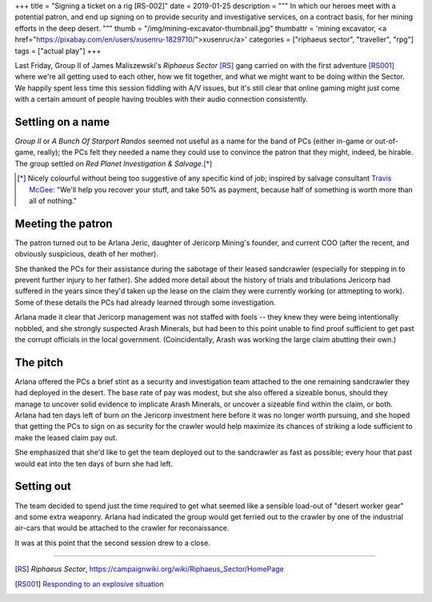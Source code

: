 +++
title = "Signing a ticket on a rig [RS-002]"
date = 2019-01-25
description = """
In which our heroes meet with a potential patron, and end up signing on to
provide security and investigative services, on a contract basis, for her
mining efforts in the deep desert.
"""
thumb = "/img/mining-excavator-thumbnail.jpg"
thumbattr = 'mining excavator, <a href="https://pixabay.com/en/users/xusenru-1829710/">xusenru</a>'
categories = ["riphaeus sector", "traveller", "rpg"]
tags = ["actual play"]
+++

Last Friday, Group II of James Maliszewski's *Riphaeus Sector* [RS]_ gang
carried on with the first adventure [RS001]_ where we're all getting used to
each other, how we fit together, and what we might want to be doing within the
Sector. We happily spent less time this session fiddling with A/V issues, but
it's still clear that online gaming might just come with a certain amount of
people having troubles with their audio connection consistently.

Settling on a name
------------------
*Group II* or *A Bunch Of Starport Randos* seemed not useful as a name for the
band of PCs (either in-game or out-of-game, really); the PCs felt
they needed a name they could use to convince the patron that they might,
indeed, be hirable. The group settled on
*Red Planet Investigation & Salvage*.\ [*]_

.. [*] Nicely colourful without being too suggestive of any specific kind of
       job; inspired by salvage consultant `Travis McGee
       <https://en.wikipedia.org/wiki/Travis_McGee>`_: "We'll help you recover
       your stuff, and take 50% as payment, because half of something is worth
       more than all of nothing."

Meeting the patron
------------------
The patron turned out to be Arlana Jeric, daughter of Jericorp Mining's
founder, and current COO (after the recent, and obviously suspicious, death of
her mother).

She thanked the PCs for their assistance during the sabotage of their leased
sandcrawler (especially for stepping in to prevent further injury to her
father). She added more detail about the history of trials and tribulations
Jericorp had suffered in the years since they'd taken up the lease on the claim
they were currently working (or attmepting to work). Some of these details the
PCs had already learned through some investigation.

Arlana made it clear that Jericorp management was not staffed with fools --
they knew they were being intentionally nobbled, and she strongly suspected
Arash Minerals, but had been to this point unable to find proof sufficient to
get past the corrupt officials in the local government. (Coincidentally, Arash
was working the large claim abutting their own.)

The pitch
---------
Arlana offered the PCs a brief stint as a security and investigation team
attached to the one remaining sandcrawler they had deployed in the desert. The
base rate of pay was modest, but she also offered a sizeable bonus, should they
manage to uncover solid evidence to implicate Arash Minerals, or uncover a
sizeable find within the claim, or both. Arlana had ten days left of burn on
the Jericorp investment here before it was no longer worth pursuing, and she
hoped that getting the PCs to sign on as security for the crawler would help
maximize its chances of striking a lode sufficient to make the leased claim pay
out.

She emphasized that she'd like to get the team deployed out to the sandcrawler
as fast as possible; every hour that past would eat into the ten days of burn
she had left.

Setting out
-----------
The team decided to spend just the time required to get what seemed like a
sensible load-out of "desert worker gear" and some extra weaponry. Arlana had
indicated the group would get ferried out to the crawler by one of the
industrial air-cars that would be attached to the crawler for reconaissance.

It was at this point that the second session drew to a close.


....

.. |br| raw:: html

   <br/>

.. |_| unicode:: 0xA0
   :trim:

.. |__| unicode:: 0xA0 0xA0
   :trim:


.. [RS] :title:`Riphaeus Sector`, https://campaignwiki.org/wiki/Riphaeus_Sector/HomePage

.. [RS001] `Responding to an explosive situation <https://old-huron-archive.netlify.com/2019/01/responding-to-an-explosive-situation-rs-001/>`_
        
